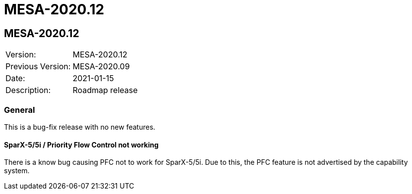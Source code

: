 // Copyright (c) 2004-2020 Microchip Technology Inc. and its subsidiaries.
// SPDX-License-Identifier: MIT

= MESA-2020.12

== MESA-2020.12

|===
|Version:          |MESA-2020.12
|Previous Version: |MESA-2020.09
|Date:             |2021-01-15
|Description:      |Roadmap release
|===

=== General

This is a bug-fix release with no new features.

==== SparX-5/5i / Priority Flow Control not working

There is a know bug causing PFC not to work for SparX-5/5i. Due to this, the PFC
feature is not advertised by the capability system.


